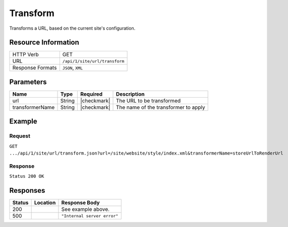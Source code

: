 .. _crafter-engine-api-site-url-transform:

=========
Transform
=========

Transforms a URL, based on the current site's configuration.

--------------------
Resource Information
--------------------

+----------------------------+-------------------------------------------------------------+
|| HTTP Verb                 || GET                                                        |
+----------------------------+-------------------------------------------------------------+
|| URL                       || ``/api/1/site/url/transform``                              |
+----------------------------+-------------------------------------------------------------+
|| Response Formats          || ``JSON``, ``XML``                                          |
+----------------------------+-------------------------------------------------------------+

----------
Parameters
----------

+-------------------+-------------+---------------+----------------------------------------------+
|| Name             || Type       || Required     || Description                                 |
+===================+=============+===============+==============================================+
|| url              || String     || |checkmark|  || The URL to be transformed                   |
+-------------------+-------------+---------------+----------------------------------------------+
|| transformerName  || String     || |checkmark|  || The name of the transformer to apply        |
+-------------------+-------------+---------------+----------------------------------------------+

-------
Example
-------

^^^^^^^
Request
^^^^^^^

``GET .../api/1/site/url/transform.json?url=/site/website/style/index.xml&transformerName=storeUrlToRenderUrl``

^^^^^^^^
Response
^^^^^^^^

``Status 200 OK``

.. code-block:: json
  :linenos:

  "/style"

---------
Responses
---------

+---------+----------------------------------+---------------------------------------------------+
|| Status || Location                        || Response Body                                    |
+=========+==================================+===================================================+
|| 200    ||                                 || See example above.                               |
+---------+----------------------------------+---------------------------------------------------+
|| 500    ||                                 || ``"Internal server error"``                      |
+---------+----------------------------------+---------------------------------------------------+
